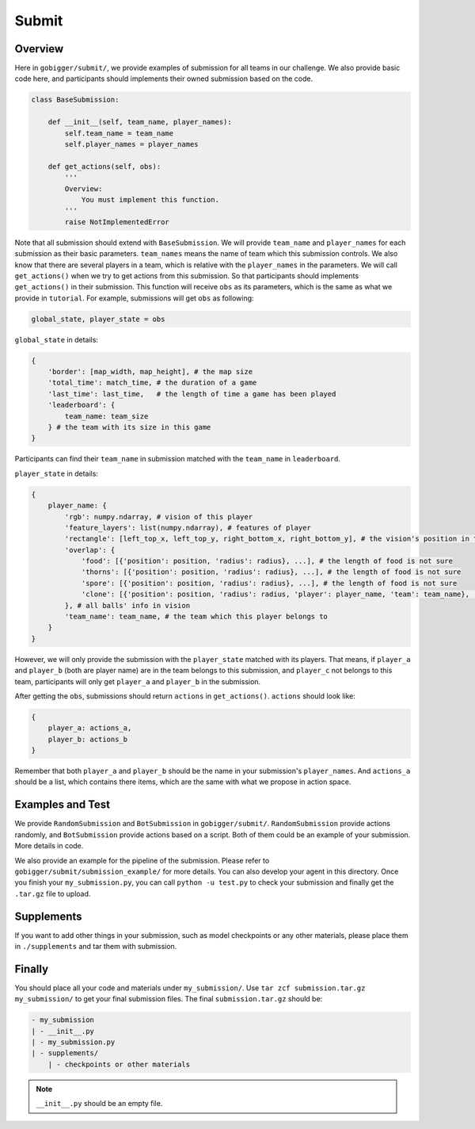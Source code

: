 Submit
##############

Overview
==================================

Here in ``gobigger/submit/``, we provide examples of submission for all teams in our challenge. We also provide basic code here, and participants should implements their owned submission based on the code.

.. code-block:: python

    class BaseSubmission:

        def __init__(self, team_name, player_names):
            self.team_name = team_name
            self.player_names = player_names

        def get_actions(self, obs):
            '''
            Overview:
                You must implement this function.
            '''
            raise NotImplementedError

Note that all submission should extend with ``BaseSubmission``. We will provide ``team_name`` and ``player_names`` for each submission as their basic parameters. ``team_names`` means the name of team which this submission controls. We also know that there are several players in a team, which is relative with the ``player_names`` in the parameters. We will call ``get_actions()`` when we try to get actions from this submission. So that participants should implements ``get_actions()`` in their submission. This function will receive ``obs`` as its parameters, which is the same as what we provide in ``tutorial``. For example, submissions will get ``obs`` as following:

.. code-block:: python

    global_state, player_state = obs

``global_state`` in details:

.. code-block:: python

    {
        'border': [map_width, map_height], # the map size
        'total_time': match_time, # the duration of a game
        'last_time': last_time,   # the length of time a game has been played
        'leaderboard': {
            team_name: team_size
        } # the team with its size in this game
    }

Participants can find their ``team_name`` in submission matched with the ``team_name`` in ``leaderboard``.

``player_state`` in details:

.. code-block:: python

    {
        player_name: {
            'rgb': numpy.ndarray, # vision of this player
            'feature_layers': list(numpy.ndarray), # features of player
            'rectangle': [left_top_x, left_top_y, right_bottom_x, right_bottom_y], # the vision's position in the map
            'overlap': {
                'food': [{'position': position, 'radius': radius}, ...], # the length of food is not sure
                'thorns': [{'position': position, 'radius': radius}, ...], # the length of food is not sure
                'spore': [{'position': position, 'radius': radius}, ...], # the length of food is not sure
                'clone': [{'position': position, 'radius': radius, 'player': player_name, 'team': team_name}, ...], # the length of food is not sure
            }, # all balls' info in vision
            'team_name': team_name, # the team which this player belongs to 
        }
    }

However, we will only provide the submission with the ``player_state`` matched with its players. That means, if ``player_a`` and ``player_b`` (both are player name) are in the team belongs to this submission, and ``player_c`` not belongs to this team, participants will only get ``player_a`` and ``player_b`` in the submission.

After getting the ``obs``, submissions should return ``actions`` in ``get_actions()``. ``actions`` should look like:

.. code-block:: python

    {
        player_a: actions_a,
        player_b: actions_b
    }

Remember that both ``player_a`` and ``player_b`` should be the name in your submission's ``player_names``. And ``actions_a`` should be a list, which contains there items, which are the same with what we propose in action space.


Examples and Test
==================================

We provide ``RandomSubmission`` and ``BotSubmission`` in ``gobigger/submit/``. ``RandomSubmission`` provide actions randomly, and ``BotSubmission`` provide actions based on a script. Both of them could be an example of your submission. More details in code.

We also provide an example for the pipeline of the submission. Please refer to ``gobigger/submit/submission_example/`` for more details. You can also develop your agent in this directory. Once you finish your ``my_submission.py``, you can call ``python -u test.py`` to check your submission and finally get the ``.tar.gz`` file to upload.


Supplements
==================================

If you want to add other things in your submission, such as model checkpoints or any other materials, please place them in ``./supplements`` and tar them with submission. 


Finally
==================================
You should place all your code and materials under ``my_submission/``. Use ``tar zcf submission.tar.gz my_submission/`` to get your final submission files. The final ``submission.tar.gz`` should be:

.. code-block:: python

    - my_submission
    | - __init__.py
    | - my_submission.py
    | - supplements/
        | - checkpoints or other materials

.. note::

    ``__init__.py`` should be an empty file.





